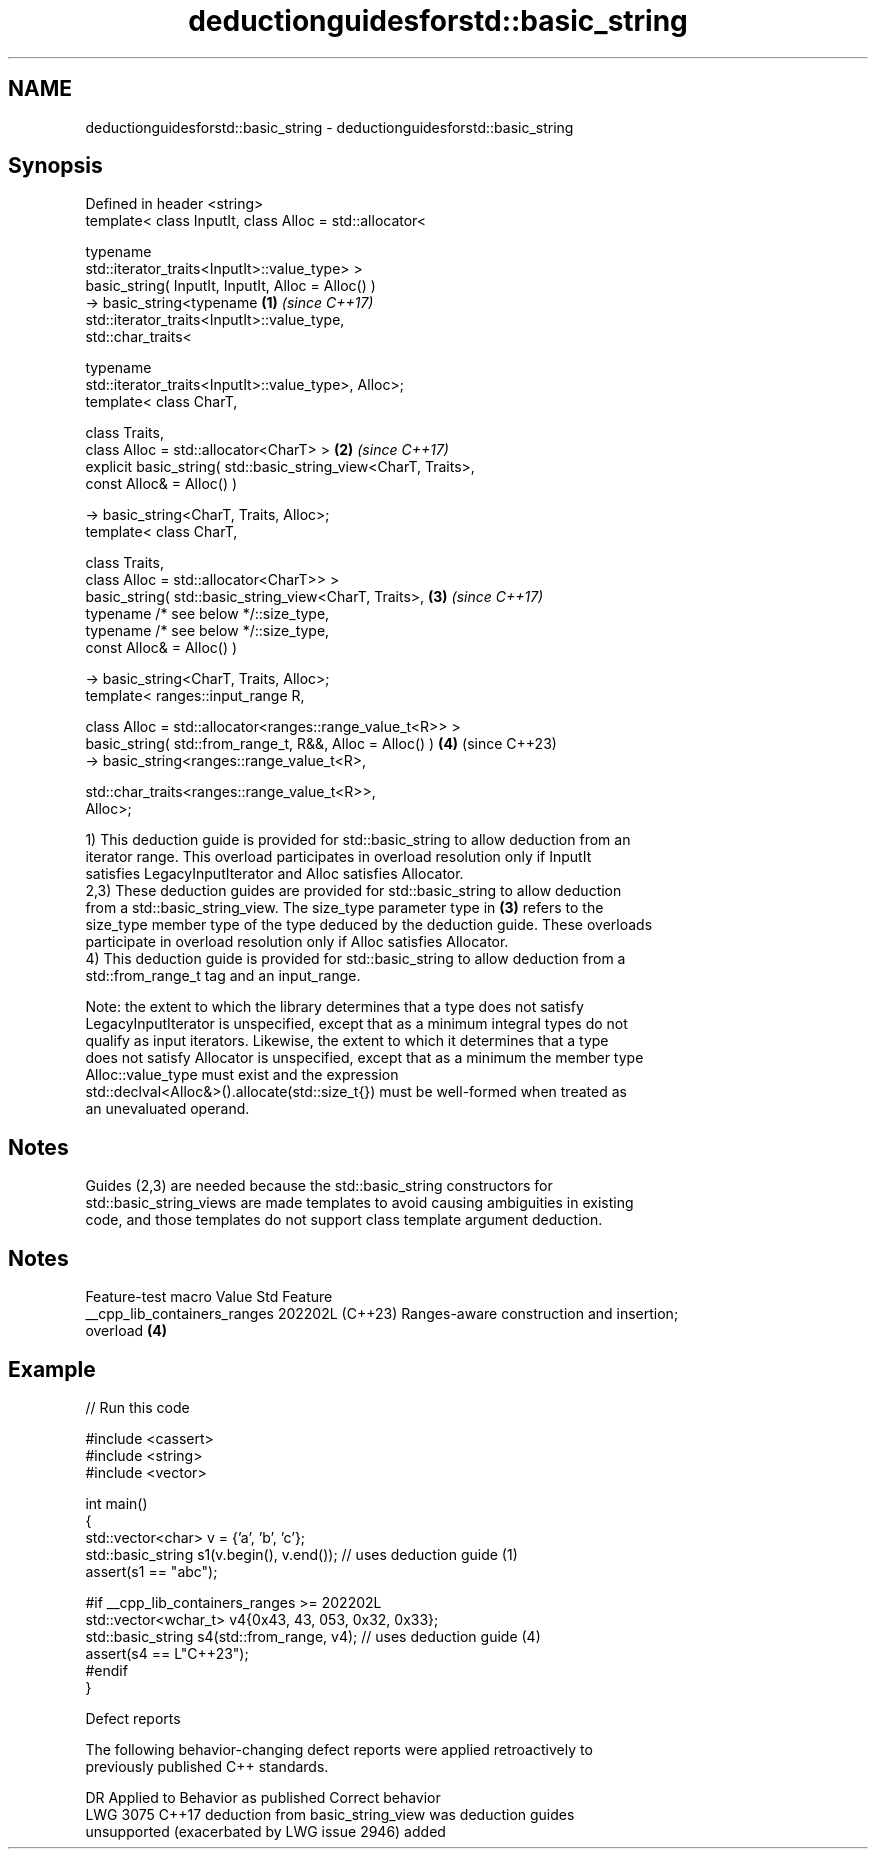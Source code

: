 .TH deductionguidesforstd::basic_string 3 "2024.06.10" "http://cppreference.com" "C++ Standard Libary"
.SH NAME
deductionguidesforstd::basic_string \- deductionguidesforstd::basic_string

.SH Synopsis
   Defined in header <string>
   template< class InputIt, class Alloc = std::allocator<

                                typename
   std::iterator_traits<InputIt>::value_type> >
   basic_string( InputIt, InputIt, Alloc = Alloc() )
       -> basic_string<typename                                       \fB(1)\fP \fI(since C++17)\fP
   std::iterator_traits<InputIt>::value_type,
                       std::char_traits<

                           typename
   std::iterator_traits<InputIt>::value_type>, Alloc>;
   template< class CharT,

             class Traits,
             class Alloc = std::allocator<CharT> >                    \fB(2)\fP \fI(since C++17)\fP
   explicit basic_string( std::basic_string_view<CharT, Traits>,
   const Alloc& = Alloc() )

       -> basic_string<CharT, Traits, Alloc>;
   template< class CharT,

             class Traits,
             class Alloc = std::allocator<CharT>> >
   basic_string( std::basic_string_view<CharT, Traits>,               \fB(3)\fP \fI(since C++17)\fP
                 typename /* see below */::size_type,
                 typename /* see below */::size_type,
                 const Alloc& = Alloc() )

       -> basic_string<CharT, Traits, Alloc>;
   template< ranges::input_range R,

             class Alloc = std::allocator<ranges::range_value_t<R>> >
   basic_string( std::from_range_t, R&&, Alloc = Alloc() )            \fB(4)\fP (since C++23)
       -> basic_string<ranges::range_value_t<R>,

                          std::char_traits<ranges::range_value_t<R>>,
   Alloc>;

   1) This deduction guide is provided for std::basic_string to allow deduction from an
   iterator range. This overload participates in overload resolution only if InputIt
   satisfies LegacyInputIterator and Alloc satisfies Allocator.
   2,3) These deduction guides are provided for std::basic_string to allow deduction
   from a std::basic_string_view. The size_type parameter type in \fB(3)\fP refers to the
   size_type member type of the type deduced by the deduction guide. These overloads
   participate in overload resolution only if Alloc satisfies Allocator.
   4) This deduction guide is provided for std::basic_string to allow deduction from a
   std::from_range_t tag and an input_range.

   Note: the extent to which the library determines that a type does not satisfy
   LegacyInputIterator is unspecified, except that as a minimum integral types do not
   qualify as input iterators. Likewise, the extent to which it determines that a type
   does not satisfy Allocator is unspecified, except that as a minimum the member type
   Alloc::value_type must exist and the expression
   std::declval<Alloc&>().allocate(std::size_t{}) must be well-formed when treated as
   an unevaluated operand.

.SH Notes

   Guides (2,3) are needed because the std::basic_string constructors for
   std::basic_string_views are made templates to avoid causing ambiguities in existing
   code, and those templates do not support class template argument deduction.

.SH Notes

       Feature-test macro       Value    Std                   Feature
   __cpp_lib_containers_ranges 202202L (C++23) Ranges-aware construction and insertion;
                                               overload \fB(4)\fP

.SH Example


// Run this code

 #include <cassert>
 #include <string>
 #include <vector>

 int main()
 {
     std::vector<char> v = {'a', 'b', 'c'};
     std::basic_string s1(v.begin(), v.end()); // uses deduction guide (1)
     assert(s1 == "abc");

 #if __cpp_lib_containers_ranges >= 202202L
     std::vector<wchar_t> v4{0x43, 43, 053, 0x32, 0x33};
     std::basic_string s4(std::from_range, v4); // uses deduction guide (4)
     assert(s4 == L"C++23");
 #endif
 }

   Defect reports

   The following behavior-changing defect reports were applied retroactively to
   previously published C++ standards.

      DR    Applied to             Behavior as published              Correct behavior
   LWG 3075 C++17      deduction from basic_string_view was           deduction guides
                       unsupported (exacerbated by LWG issue 2946)    added
